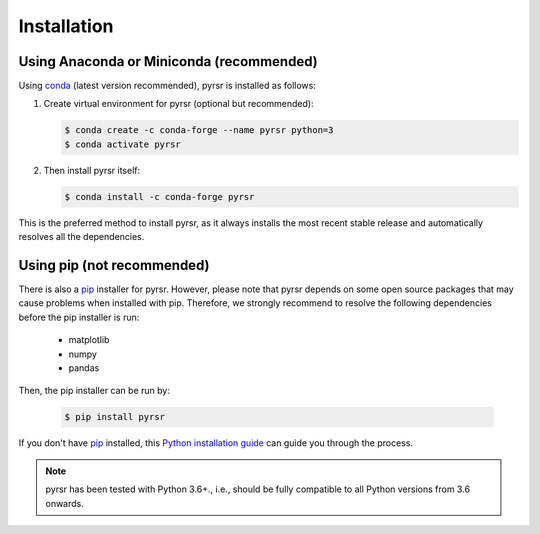 .. _installation:

============
Installation
============


Using Anaconda or Miniconda (recommended)
-----------------------------------------

Using conda_ (latest version recommended), pyrsr is installed as follows:


1. Create virtual environment for pyrsr (optional but recommended):

   .. code-block:: bash

    $ conda create -c conda-forge --name pyrsr python=3
    $ conda activate pyrsr


2. Then install pyrsr itself:

   .. code-block:: bash

    $ conda install -c conda-forge pyrsr


This is the preferred method to install pyrsr, as it always installs the most recent stable release and
automatically resolves all the dependencies.


Using pip (not recommended)
---------------------------

There is also a `pip`_ installer for pyrsr. However, please note that pyrsr depends on some
open source packages that may cause problems when installed with pip. Therefore, we strongly recommend
to resolve the following dependencies before the pip installer is run:

    * matplotlib
    * numpy
    * pandas


Then, the pip installer can be run by:

   .. code-block:: bash

    $ pip install pyrsr

If you don't have `pip`_ installed, this `Python installation guide`_ can guide
you through the process.



.. note::

    pyrsr has been tested with Python 3.6+., i.e., should be fully compatible to all Python versions from 3.6 onwards.


.. _pip: https://pip.pypa.io
.. _Python installation guide: http://docs.python-guide.org/en/latest/starting/installation/
.. _conda: https://conda.io/docs
